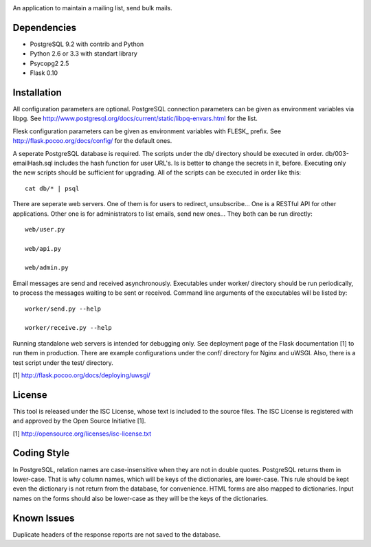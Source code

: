 .. image:: logo.png

An application to maintain a mailing list, send bulk mails.

Dependencies
------------

* PostgreSQL 9.2 with contrib and Python
* Python 2.6 or 3.3 with standart library
* Psycopg2 2.5
* Flask 0.10

Installation
------------

All configuration parameters are optional. PostgreSQL connection parameters can be given as environment variables
via libpg. See http://www.postgresql.org/docs/current/static/libpq-envars.html for the list.

Flesk configuration parameters can be given as environment variables with FLESK_ prefix. See
http://flask.pocoo.org/docs/config/ for the default ones.

A seperate PostgreSQL database is required. The scripts under the db/ directory should be executed in order.
db/003-emailHash.sql includes the hash function for user URL's. Is is better to change the secrets in it, before.
Executing only the new scripts should be sufficient for upgrading. All of the scripts can be executed in order like
this::

    cat db/* | psql

There are seperate web servers. One of them is for users to redirect, unsubscribe... One is a RESTful API for
other applications. Other one is for administrators to list emails, send new ones... They both can be run directly::

    web/user.py

    web/api.py

    web/admin.py

Email messages are send and received asynchronously. Executables under worker/ directory should be run periodically,
to process the messages waiting to be sent or received. Command line arguments of the executables will be listed by::

    worker/send.py --help

    worker/receive.py --help

Running standalone web servers is intended for debugging only. See deployment page of the Flask documentation [1]
to run them in production. There are example configurations under the conf/ directory for Nginx and uWSGI. Also,
there is a test script under the test/ directory.

[1] http://flask.pocoo.org/docs/deploying/uwsgi/

License
-------

This tool is released under the ISC License, whose text is included to the
source files. The ISC License is registered with and approved by the
Open Source Initiative [1].

[1] http://opensource.org/licenses/isc-license.txt

Coding Style
------------

In PostgreSQL, relation names are case-insensitive when they are not in double quotes. PostgreSQL returns
them in lower-case. That is why column names, which will be keys of the dictionaries, are lower-case. This
rule should be kept even the dictionary is not return from the database, for convenience. HTML forms are
also mapped to dictionaries. Input names on the forms should also be lower-case as they will be the keys
of the dictionaries.

Known Issues
------------

Duplicate headers of the response reports are not saved to the database.
